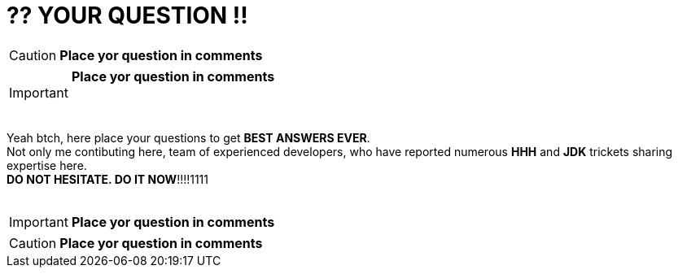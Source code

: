 = ?? YOUR QUESTION !!
:hp-tags: Intelligence, Experience, Competence, Knowledge
   

CAUTION: *Place yor question in comments*   +

IMPORTANT: *Place yor question in comments*   +
    +
    +

Yeah btch, here place your questions to get *BEST ANSWERS EVER*. +
Not only me contibuting here, team of experienced developers, who have reported numerous *HHH* and *JDK* trickets sharing expertise here. +
*DO NOT HESITATE. DO IT NOW*!!!!1111
    +
    +

 

IMPORTANT: *Place yor question in comments*   +

CAUTION: *Place yor question in comments*    +
